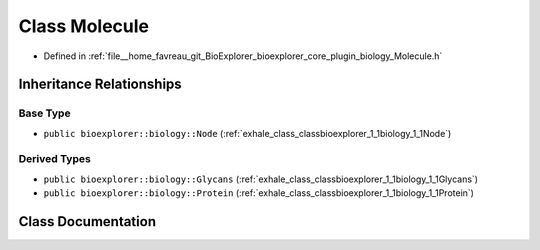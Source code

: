 .. _exhale_class_classbioexplorer_1_1biology_1_1Molecule:

Class Molecule
==============

- Defined in :ref:`file__home_favreau_git_BioExplorer_bioexplorer_core_plugin_biology_Molecule.h`


Inheritance Relationships
-------------------------

Base Type
*********

- ``public bioexplorer::biology::Node`` (:ref:`exhale_class_classbioexplorer_1_1biology_1_1Node`)


Derived Types
*************

- ``public bioexplorer::biology::Glycans`` (:ref:`exhale_class_classbioexplorer_1_1biology_1_1Glycans`)
- ``public bioexplorer::biology::Protein`` (:ref:`exhale_class_classbioexplorer_1_1biology_1_1Protein`)


Class Documentation
-------------------


.. doxygenclass:: bioexplorer::biology::Molecule
   :members:
   :protected-members:
   :undoc-members: